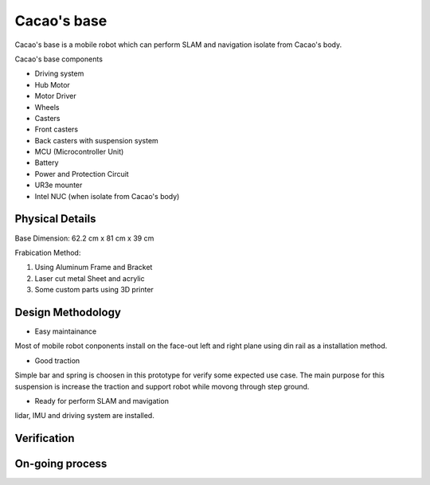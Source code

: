 .. _Cacao_base:

Cacao's base
############

.. image:: ./image/Cacao_base.jpg
    :width: 480
    :align: center
    :alt: Cacao's base

Cacao's base is a mobile robot which can perform SLAM and navigation isolate from Cacao's body.

Cacao's base components

- Driving system 
- Hub Motor
- Motor Driver
- Wheels
- Casters
- Front casters
- Back casters with suspension system
- MCU (Microcontroller Unit)
- Battery
- Power and Protection Circuit
- UR3e mounter
- Intel NUC (when isolate from Cacao's body)

Physical Details
****************
Base Dimension: 62.2 cm x 81 cm x 39 cm

Frabication Method: 

1. Using Aluminum Frame and Bracket
2. Laser cut metal Sheet and acrylic
3. Some custom parts using 3D printer

Design Methodology
******************
- Easy maintainance 

.. image:: ./image/left-right_Cacao_base.jpg
    :width: 480
    :align: center
    :alt: Cacao's base

Most of mobile robot conponents install on the face-out left and right plane using din rail as a installation method.

- Good traction

.. image:: ./image/suspension_system_Cacao_base.jpg
    :width: 480
    :align: center
    :alt: Cacao's base

Simple bar and spring is choosen in this prototype for verify some expected use case. The main purpose for this suspension is increase the traction and support robot while movong through step ground.

- Ready for perform SLAM and mavigation

.. image:: ./image/lidar_Cacao_base.jpg
    :width: 480
    :align: center
    :alt: Cacao's base

lidar, IMU and driving system are installed.

Verification
************

On-going process
****************